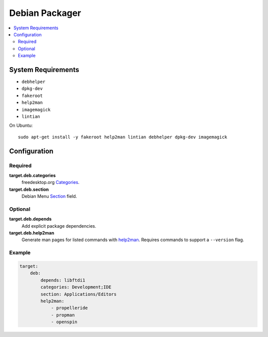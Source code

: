 Debian Packager
===============

.. contents::
    :local:

System Requirements
-------------------

- ``debhelper``
- ``dpkg-dev``
- ``fakeroot``
- ``help2man``
- ``imagemagick``
- ``lintian``

On Ubuntu::

    sudo apt-get install -y fakeroot help2man lintian debhelper dpkg-dev imagemagick

Configuration
-------------

Required
''''''''

**target.deb.categories**
    freedesktop.org `Categories
    <https://specifications.freedesktop.org/menu-spec/latest/apa.html>`_.

**target.deb.section**
    Debian Menu `Section
    <https://www.debian.org/doc/packaging-manuals/menu.html/ch3.html#s3.5>`_
    field.

Optional
''''''''

**target.deb.depends**
    Add explicit package dependencies.

**target.deb.help2man**
    Generate man pages for listed commands with `help2man
    <https://www.gnu.org/software/help2man/>`_. Requires commands to support a
    ``--version`` flag.

Example
'''''''

.. code-block:: yaml

    target: 
        deb: 
            depends: libftdi1
            categories: Development;IDE
            section: Applications/Editors
            help2man:
                - propelleride
                - propman
                - openspin
